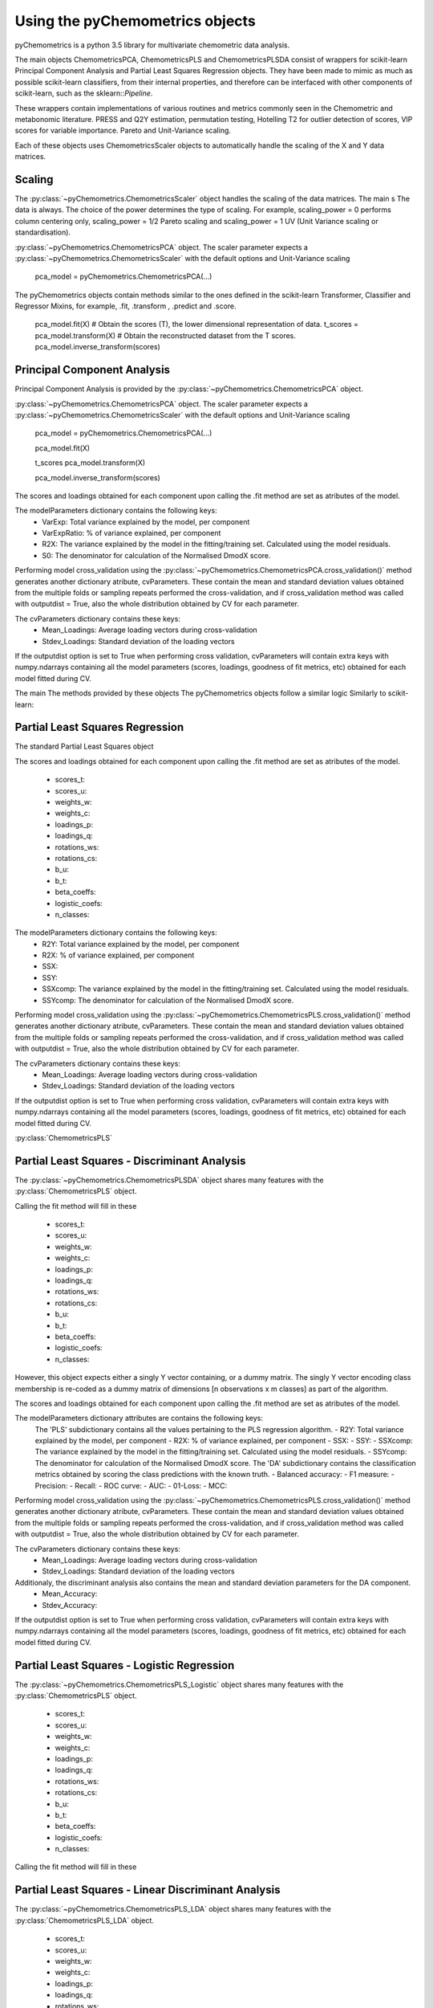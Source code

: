 Using the pyChemometrics objects
--------------------------------
pyChemometrics is a python 3.5 library for multivariate chemometric data analysis.

The main objects ChemometricsPCA, ChemometricsPLS and ChemometricsPLSDA consist of wrappers for scikit-learn
Principal Component Analysis and Partial Least Squares Regression objects. They have been made to mimic as much as possible
scikit-learn classifiers, from their internal properties, and therefore can be interfaced with other
components of scikit-learn, such as the sklearn::`Pipeline`.

These wrappers contain implementations of various routines and metrics commonly seen in the Chemometric and metabonomic literature.
PRESS and Q2Y estimation, permutation testing, Hotelling T2 for outlier detection of scores, VIP scores for variable importance.
Pareto and Unit-Variance scaling.

Each of these objects uses ChemometricsScaler objects to automatically handle the scaling of the X and Y data matrices.

Scaling
=======

The :py:class:`~pyChemometrics.ChemometricsScaler` object handles the scaling of the data matrices. The main s
The data is always. The choice of the power determines the type of scaling. For example, scaling_power = 0 performs column centering
only, scaling_power = 1/2 Pareto scaling and scaling_power = 1 UV (Unit Variance scaling or standardisation).

:py:class:`~pyChemometrics.ChemometricsPCA` object. The scaler parameter expects a :py:class:`~pyChemometrics.ChemometricsScaler`
with the default options and Unit-Variance scaling

    pca_model = pyChemometrics.ChemometricsPCA(...)

The pyChemometrics objects contain methods similar to the ones defined in the scikit-learn Transformer, Classifier
and Regressor Mixins, for example, .fit, .transform , .predict and .score.


    pca_model.fit(X)
    # Obtain the scores (T), the lower dimensional representation of data.
    t_scores  = pca_model.transform(X)
    # Obtain the reconstructed dataset from the T scores.
    pca_model.inverse_transform(scores)


Principal Component Analysis
============================
Principal Component Analysis is provided by the :py:class:`~pyChemometrics.ChemometricsPCA` object.

:py:class:`~pyChemometrics.ChemometricsPCA` object. The scaler parameter expects a :py:class:`~pyChemometrics.ChemometricsScaler`
with the default options and Unit-Variance scaling

    pca_model = pyChemometrics.ChemometricsPCA(...)

    pca_model.fit(X)

    t_scores pca_model.transform(X)

    pca_model.inverse_transform(scores)

The scores and loadings obtained for each component upon calling the .fit method are set as atributes of the model.

The modelParameters dictionary contains the following keys:
    - VarExp: Total variance explained by the model, per component
    - VarExpRatio: % of variance explained, per component
    - R2X: The variance explained by the model in the fitting/training set. Calculated using the model residuals.
    - S0: The denominator for calculation of the Normalised DmodX score.

Performing model cross_validation using the :py:class:`~pyChemometrics.ChemometricsPCA.cross_validation()` method
generates another dictionary atribute, cvParameters. These contain the mean and standard deviation values obtained
from the multiple folds or sampling repeats performed the cross-validation, and if cross_validation method was called
with outputdist = True, also the whole distribution obtained by CV for each parameter.

The cvParameters dictionary contains these keys:
    - Mean_Loadings: Average loading vectors during cross-validation
    - Stdev_Loadings: Standard deviation of the loading vectors

If the outputdist option is set to True when performing cross validation, cvParameters will contain extra keys with
numpy.ndarrays containing all the model parameters (scores, loadings, goodness of fit metrics, etc) obtained for each model fitted
during CV.

The main
The methods provided by these objects
The pyChemometrics objects follow a similar logic Similarly to scikit-learn:

Partial Least Squares Regression
================================
The standard Partial Least Squares object

The scores and loadings obtained for each component upon calling the .fit method are set as atributes of the model.

    - scores_t:
    - scores_u:
    - weights_w:
    - weights_c:
    - loadings_p:
    - loadings_q:
    - rotations_ws:
    - rotations_cs:
    - b_u:
    - b_t:
    - beta_coeffs:
    - logistic_coefs:
    - n_classes:

The modelParameters dictionary contains the following keys:
    - R2Y: Total variance explained by the model, per component
    - R2X: % of variance explained, per component
    - SSX:
    - SSY:
    - SSXcomp: The variance explained by the model in the fitting/training set. Calculated using the model residuals.
    - SSYcomp: The denominator for calculation of the Normalised DmodX score.

Performing model cross_validation using the :py:class:`~pyChemometrics.ChemometricsPLS.cross_validation()` method
generates another dictionary atribute, cvParameters. These contain the mean and standard deviation values obtained
from the multiple folds or sampling repeats performed the cross-validation, and if cross_validation method was called
with outputdist = True, also the whole distribution obtained by CV for each parameter.

The cvParameters dictionary contains these keys:
    - Mean_Loadings: Average loading vectors during cross-validation
    - Stdev_Loadings: Standard deviation of the loading vectors

If the outputdist option is set to True when performing cross validation, cvParameters will contain extra keys with
numpy.ndarrays containing all the model parameters (scores, loadings, goodness of fit metrics, etc) obtained for each model fitted
during CV.


:py:class:`ChemometricsPLS`

Partial Least Squares - Discriminant Analysis
=============================================

The :py:class:`~pyChemometrics.ChemometricsPLSDA` object shares many features with the :py:class:`ChemometricsPLS` object.

Calling the fit method will fill in these

    - scores_t:
    - scores_u:
    - weights_w:
    - weights_c:
    - loadings_p:
    - loadings_q:
    - rotations_ws:
    - rotations_cs:
    - b_u:
    - b_t:
    - beta_coeffs:
    - logistic_coefs:
    - n_classes:

However, this object expects either a singly Y vector containing, or a dummy matrix. The singly Y vector encoding class membership
is re-coded as a dummy matrix of dimensions [n observations x m classes] as part of the algorithm.

The scores and loadings obtained for each component upon calling the .fit method are set as atributes of the model.

The modelParameters dictionary attributes are contains the following keys:
    The 'PLS' subdictionary contains all the values pertaining to the PLS regression algorithm.
    - R2Y: Total variance explained by the model, per component
    - R2X: % of variance explained, per component
    - SSX:
    - SSY:
    - SSXcomp: The variance explained by the model in the fitting/training set. Calculated using the model residuals.
    - SSYcomp: The denominator for calculation of the Normalised DmodX score.
    The 'DA' subdictionary contains the classification metrics obtained by scoring the class predictions with the known truth.
    - Balanced accuracy:
    - F1 measure:
    - Precision:
    - Recall:
    - ROC curve:
    - AUC:
    - 01-Loss:
    - MCC:

Performing model cross_validation using the :py:class:`~pyChemometrics.ChemometricsPLS.cross_validation()` method
generates another dictionary atribute, cvParameters. These contain the mean and standard deviation values obtained
from the multiple folds or sampling repeats performed the cross-validation, and if cross_validation method was called
with outputdist = True, also the whole distribution obtained by CV for each parameter.

The cvParameters dictionary contains these keys:
    - Mean_Loadings: Average loading vectors during cross-validation
    - Stdev_Loadings: Standard deviation of the loading vectors

Additionaly, the discriminant analysis also contains the mean and standard deviation parameters for the DA component.
    - Mean_Accuracy:
    - Stdev_Accuracy:

If the outputdist option is set to True when performing cross validation, cvParameters will contain extra keys with
numpy.ndarrays containing all the model parameters (scores, loadings, goodness of fit metrics, etc) obtained for each model fitted
during CV.

Partial Least Squares - Logistic Regression
===========================================

The :py:class:`~pyChemometrics.ChemometricsPLS_Logistic` object shares many features with the :py:class:`ChemometricsPLS` object.

    - scores_t:
    - scores_u:
    - weights_w:
    - weights_c:
    - loadings_p:
    - loadings_q:
    - rotations_ws:
    - rotations_cs:
    - b_u:
    - b_t:
    - beta_coeffs:
    - logistic_coefs:
    - n_classes:

Calling the fit method will fill in these

Partial Least Squares - Linear Discriminant Analysis
====================================================

The :py:class:`~pyChemometrics.ChemometricsPLS_LDA` object shares many features with the :py:class:`ChemometricsPLS_LDA` object.

    - scores_t:
    - scores_u:
    - weights_w:
    - weights_c:
    - loadings_p:
    - loadings_q:
    - rotations_ws:
    - rotations_cs:
    - b_u:
    - b_t:
    - beta_coeffs:
    - logistic_coefs:
    - n_classes:

Calling the fit method will fill in these